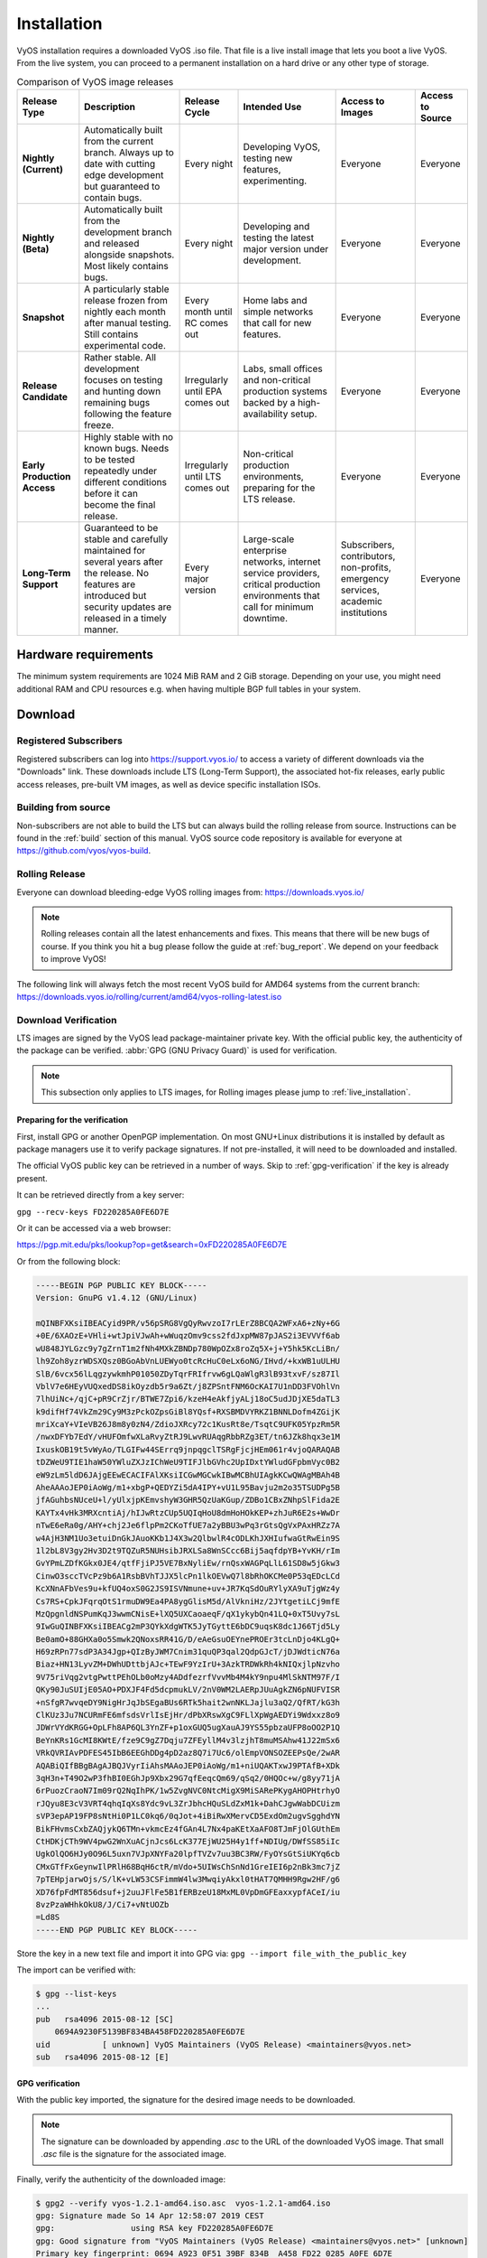 .. _installation:

############
Installation
############

VyOS installation requires a downloaded VyOS .iso file. That file is
a live install image that lets you boot a live VyOS. From the live
system, you can proceed to a permanent installation on a hard drive or
any other type of storage.

.. table:: Comparison of VyOS image releases

  +--------------+---------------------------------------------------+-------------------+---------------------------------------+-----------------------+------------------+
  | Release Type | Description                                       | Release Cycle     | Intended Use                          | Access to Images      | Access to Source |
  +==============+===================================================+===================+=======================================+=======================+==================+
  | **Nightly    | Automatically built from the current branch.      | Every night       | Developing VyOS, testing new          | Everyone              | Everyone         |
  | (Current)**  | Always up to date with cutting edge development   |                   | features, experimenting.              |                       |                  |
  |              | but guaranteed to contain bugs.                   |                   |                                       |                       |                  |
  +--------------+---------------------------------------------------+-------------------+---------------------------------------+-----------------------+------------------+
  | **Nightly    | Automatically built from the development branch   | Every night       | Developing and testing the latest     | Everyone              | Everyone         |
  | (Beta)**     | and released alongside snapshots. Most likely     |                   | major version under development.      |                       |                  |
  |              | contains bugs.                                    |                   |                                       |                       |                  |
  +--------------+---------------------------------------------------+-------------------+---------------------------------------+-----------------------+------------------+
  | **Snapshot** | A particularly stable release frozen from nightly | Every month until | Home labs and simple networks that    | Everyone              | Everyone         |
  |              | each month after manual testing. Still contains   | RC comes out      | call for new features.                |                       |                  |
  |              | experimental code.                                |                   |                                       |                       |                  |
  +--------------+---------------------------------------------------+-------------------+---------------------------------------+-----------------------+------------------+
  | **Release    | Rather stable. All development focuses on testing | Irregularly until | Labs, small offices and non-critical  | Everyone              | Everyone         |
  | Candidate**  | and hunting down remaining bugs following the     | EPA comes out     | production systems backed by a        |                       |                  |
  |              | feature freeze.                                   |                   | high-availability setup.              |                       |                  |
  +--------------+---------------------------------------------------+-------------------+---------------------------------------+-----------------------+------------------+
  | **Early      | Highly stable with no known bugs. Needs to be     | Irregularly until | Non-critical production environments, | Everyone              | Everyone         |
  | Production   | tested repeatedly under different conditions      | LTS comes out     | preparing for the LTS release.        |                       |                  |
  | Access**     | before it can become the final release.           |                   |                                       |                       |                  |
  +--------------+---------------------------------------------------+-------------------+---------------------------------------+-----------------------+------------------+
  | **Long-Term  | Guaranteed to be stable and carefully maintained  | Every major       | Large-scale enterprise networks,      | Subscribers,          | Everyone         |
  | Support**    | for several years after the release. No features  | version           | internet service providers,           | contributors,         |                  |
  |              | are introduced but security updates are released  |                   | critical production environments      | non-profits,          |                  |
  |              | in a timely manner.                               |                   | that call for minimum downtime.       | emergency services,   |                  |
  |              |                                                   |                   |                                       | academic institutions |                  |
  +--------------+---------------------------------------------------+-------------------+---------------------------------------+-----------------------+------------------+

Hardware requirements
=====================

The minimum system requirements are 1024 MiB RAM and 2 GiB storage.
Depending on your use, you might need additional RAM and CPU resources e.g.
when having multiple BGP full tables in your system.

Download
========

Registered Subscribers
----------------------

Registered subscribers can log into https://support.vyos.io/ to access a
variety of different downloads via the "Downloads" link. These downloads
include LTS (Long-Term Support), the associated hot-fix releases, early public
access releases, pre-built VM images, as well as device specific installation
ISOs.

.. figure:: /_static/images/vyos-downloads.png

Building from source
--------------------

Non-subscribers are not able to build the LTS but can always build the rolling release from source.
Instructions can be found in the :ref:`build` section of this manual. VyOS
source code repository is available for everyone at
https://github.com/vyos/vyos-build.

Rolling Release
---------------

Everyone can download bleeding-edge VyOS rolling images from:
https://downloads.vyos.io/

.. note:: Rolling releases contain all the latest enhancements and fixes. This
   means that there will be new bugs of course. If you think you hit a bug
   please follow the guide at :ref:`bug_report`. We depend on your feedback
   to improve VyOS!

The following link will always fetch the most recent VyOS build for AMD64
systems from the current branch:
https://downloads.vyos.io/rolling/current/amd64/vyos-rolling-latest.iso


Download Verification
---------------------

LTS images are signed by the VyOS lead package-maintainer private key. With
the official public key, the authenticity of the package can be
verified. :abbr:`GPG (GNU Privacy Guard)` is used for verification.

.. note:: This subsection only applies to LTS images, for
   Rolling images please jump to :ref:`live_installation`.

Preparing for the verification
^^^^^^^^^^^^^^^^^^^^^^^^^^^^^^

First, install GPG or another OpenPGP implementation. On most GNU+Linux
distributions it is installed by default as package managers use it to
verify package signatures. If not pre-installed, it will need to be
downloaded and installed.

The official VyOS public key can be retrieved in a number of ways. Skip
to :ref:`gpg-verification` if the key is already present.

It can be retrieved directly from a key server:

``gpg --recv-keys FD220285A0FE6D7E``

Or it can be accessed via a web browser:

https://pgp.mit.edu/pks/lookup?op=get&search=0xFD220285A0FE6D7E

Or from the following block:

.. code-block:: none

  -----BEGIN PGP PUBLIC KEY BLOCK-----
  Version: GnuPG v1.4.12 (GNU/Linux)

  mQINBFXKsiIBEACyid9PR/v56pSRG8VgQyRwvzoI7rLErZ8BCQA2WFxA6+zNy+6G
  +0E/6XAOzE+VHli+wtJpiVJwAh+wWuqzOmv9css2fdJxpMW87pJAS2i3EVVVf6ab
  wU848JYLGzc9y7gZrnT1m2fNh4MXkZBNDp780WpOZx8roZq5X+j+Y5hk5KcLiBn/
  lh9Zoh8yzrWDSXQsz0BGoAbVnLUEWyo0tcRcHuC0eLx6oNG/IHvd/+kxWB1uULHU
  SlB/6vcx56lLqgzywkmhP01050ZDyTqrFRIfrvw6gLQaWlgR3lB93txvF/sz87Il
  VblV7e6HEyVUQxedDS8ikOyzdb5r9a6Zt/j8ZPSntFNM6OcKAI7U1nDD3FVOhlVn
  7lhUiNc+/qjC+pR9CrZjr/BTWE7Zpi6/kzeH4eAkfjyALj18oC5udJDjXE5daTL3
  k9difHf74VkZm29Cy9M3zPckOZpsGiBl8YQsf+RXSBMDVYRKZ1BNNLDofm4ZGijK
  mriXcaY+VIeVB26J8m8y0zN4/ZdioJXRcy72c1KusRt8e/TsqtC9UFK05YpzRm5R
  /nwxDFYb7EdY/vHUFOmfwXLaRvyZtRJ9LwvRUAqgRbbRZg3ET/tn6JZk8hqx3e1M
  IxuskOB19t5vWyAo/TLGIFw44SErrq9jnpqgclTSRgFjcjHEm061r4vjoQARAQAB
  tDZWeU9TIE1haW50YWluZXJzIChWeU9TIFJlbGVhc2UpIDxtYWludGFpbmVyc0B2
  eW9zLm5ldD6JAjgEEwECACIFAlXKsiICGwMGCwkIBwMCBhUIAgkKCwQWAgMBAh4B
  AheAAAoJEP0iAoWg/m1+xbgP+QEDYZi5dA4IPY+vU1L95Bavju2m2o35TSUDPg5B
  jfAGuhbsNUceU+l/yUlxjpKEmvshyW3GHR5QzUaKGup/ZDBo1CBxZNhpSlFida2E
  KAYTx4vHk3MRXcntiAj/hIJwRtzCUp5UQIqHoU8dmHoHOkKEP+zhJuR6E2s+WwDr
  nTwE6eRa0g/AHY+chj2Je6flpPm2CKoTfUE7a2yBBU3wPq3rGtsQgVxPAxHRZz7A
  w4AjH3NM1Uo3etuiDnGkJAuoKKb1J4X3w2QlbwlR4cODLKhJXHIufwaGtRwEin9S
  1l2bL8V3gy2Hv3D2t9TQZuR5NUHsibJRXLSa8WnSCcc6Bij5aqfdpYB+YvKH/rIm
  GvYPmLZDfKGkx0JE4/qtfFjiPJ5VE7BxNyliEw/rnQsxWAGPqLlL61SD8w5jGkw3
  CinwO3sccTVcPz9b6A1RsbBVhTJJX5lcPn1lkOEVwQ7l8bRhOKCMe0P53qEDcLCd
  KcXNnAFbVes9u+kfUQ4oxS0G2JS9ISVNmune+uv+JR7KqSdOuRYlyXA9uTjgWz4y
  Cs7RS+CpkJFqrqOtS1rmuDW9Ea4PA8ygGlisM5d/AlVkniHz/2JYtgetiLCj9mfE
  MzQpgnldNSPumKqJ3wwmCNisE+lXQ5UXCaoaeqF/qX1ykybQn41LQ+0xT5Uvy7sL
  9IwGuQINBFXKsiIBEACg2mP3QYkXdgWTK5JyTGyttE6bDC9uqsK8dc1J66Tjd5Ly
  Be0amO+88GHXa0o5Smwk2QNoxsRR41G/D/eAeGsuOEYnePROEr3tcLnDjo4KLgQ+
  H69zRPn77sdP3A34Jgp+QIzByJWM7Cnim31quQP3qal2QdpGJcT/jDJWdticN76a
  Biaz+HN13LyvZM+DWhUDttbjAJc+TEwF9YzIrU+3AzkTRDWkRh4kNIQxjlpNzvho
  9V75riVqg2vtgPwttPEhOLb0oMzy4ADdfezrfVvvMb4M4kY9npu4MlSkNTM97F/I
  QKy90JuSUIjE05AO+PDXJF4Fd5dcpmukLV/2nV0WM2LAERpJUuAgkZN6pNUFVISR
  +nSfgR7wvqeDY9NigHrJqJbSEgaBUs6RTk5hait2wnNKLJajlu3aQ2/QfRT/kG3h
  ClKUz3Ju7NCURmFE6mfsdsVrlIsEjHr/dPbXRswXgC9FLlXpWgAEDYi9Wdxxz8o9
  JDWrVYdKRGG+OpLFh8AP6QL3YnZF+p1oxGUQ5ugXauAJ9YS55pbzaUFP8oOO2P1Q
  BeYnKRs1GcMI8KWtE/fze9C9gZ7Dqju7ZFEyllM4v3lzjhT8muMSAhw41J22mSx6
  VRkQVRIAvPDFES45IbB6EEGhDDg4pD2az8Q7i7Uc6/olEmpVONSOZEEPsQe/2wAR
  AQABiQIfBBgBAgAJBQJVyrIiAhsMAAoJEP0iAoWg/m1+niUQAKTxwJ9PTAfB+XDk
  3qH3n+T49O2wP3fhBI0EGhJp9Xbx29G7qfEeqcQm69/qSq2/0HQOc+w/g8yy71jA
  6rPuozCraoN7Im09rQ2NqIhPK/1w5ZvgNVC0NtcMigX9MiSARePKygAHOPHtrhyO
  rJQyu8E3cV3VRT4qhqIqXs8Ydc9vL3ZrJbhcHQuSLdZxM1k+DahCJgwWabDCUizm
  sVP3epAP19FP8sNtHi0P1LC0kq6/0qJot+4iBiRwXMervCD5ExdOm2ugvSgghdYN
  BikFHvmsCxbZAQjykQ6TMn+vkmcEz4fGAn4L7Nx4paKEtXaAFO8TJmFjOlGUthEm
  CtHDKjCTh9WV4pwG2WnXuACjnJcs6LcK377EjWU25H4y1ff+NDIUg/DWfSS85iIc
  UgkOlQO6HJy0O96L5uxn7VJpXNYFa20lpfTVZv7uu3BC3RW/FyOYsGtSiUKYq6cb
  CMxGTfFxGeynwIlPRlH68BqH6ctR/mVdo+5UIWsChSnNd1GreIEI6p2nBk3mc7jZ
  7pTEHpjarwOjs/S/lK+vLW53CSFimmW4lw3MwqiyAkxl0tHAT7QMHH9Rgw2HF/g6
  XD76fpFdMT856dsuf+j2uuJFlFe5B1fERBzeU18MxML0VpDmGFEaxxypfACeI/iu
  8vzPzaWHhkOkU8/J/Ci7+vNtUOZb
  =Ld8S
  -----END PGP PUBLIC KEY BLOCK-----

Store the key in a new text file and import it into GPG via: ``gpg --import
file_with_the_public_key``

The import can be verified with:

.. code-block:: none

  $ gpg --list-keys
  ...
  pub   rsa4096 2015-08-12 [SC]
      0694A9230F5139BF834BA458FD220285A0FE6D7E
  uid           [ unknown] VyOS Maintainers (VyOS Release) <maintainers@vyos.net>
  sub   rsa4096 2015-08-12 [E]

.. _gpg-verification:

GPG verification
^^^^^^^^^^^^^^^^

With the public key imported, the signature for the desired image needs
to be downloaded.

.. note:: The signature can be downloaded by appending `.asc` to the URL of the
   downloaded VyOS image. That small *.asc* file is the signature for the
   associated image.

Finally, verify the authenticity of the downloaded image:

.. code-block:: none

  $ gpg2 --verify vyos-1.2.1-amd64.iso.asc  vyos-1.2.1-amd64.iso
  gpg: Signature made So 14 Apr 12:58:07 2019 CEST
  gpg:                using RSA key FD220285A0FE6D7E
  gpg: Good signature from "VyOS Maintainers (VyOS Release) <maintainers@vyos.net>" [unknown]
  Primary key fingerprint: 0694 A923 0F51 39BF 834B  A458 FD22 0285 A0FE 6D7E

.. _minisign-verification:

Minisign verification
^^^^^^^^^^^^^^^^^^^^^

Currently we are using GPG for release signing (pretty much like everyone else).

Popularity of GPG for release signing comes from the fact that many people
already had it installed for email encryption/signing. Inside a VyOS image,
signature checking is the only reason to have it installed. However, it still
comes with all the features no one needs, such as support for multiple outdated
cipher suits and ability to embed a photo in the key file. More importantly,
web of trust, the basic premise of PGP, is never used in release signing
context. Once you have a knowingly authentic image, authenticity of upgrades is
checked using a key that comes in the image, and to get their first image people
never rely on keyservers either.

Another point is that we are using RSA now, which requires absurdly large keys
to be secure.

In 2015, OpenBSD introduced signify. An alternative implementation of the same
protocol is minisign, which is also available for Windows and macOS, and in most
GNU/Linux distros it's in the repositories now.

Its installed size (complete with libsodium) is less than that of GPG binary
alone (not including libgcrypt and some other libs, which I think we only use
for GPG). Since it uses elliptic curves, it gets away with much smaller keys,
and it doesn't include as much metadata to begin with.

Another issue of GPG is that it creates a /root/.gnupg directory just for
release checking. The dir is small so the fact that it's never used again is
an aesthetic problem, but we've had that process fail in the past. But, small
key size of the Ed25519 algorithm allows passing public keys in command line
arguments, so verification process can be completely stateless:

:vytask:`T2108` switched the validation system to prefer minisign over GPG keys.

To verify a VyOS image starting off with VyOS 1.3.0-rc6 you can run:

.. code-block:: none

  $ minisign -V -P RWTR1ty93Oyontk6caB9WqmiQC4fgeyd/ejgRxCRGd2MQej7nqebHneP -m vyos-1.3.0-rc6-amd64.iso vyos-1.3.0-rc6-amd64.iso.minisig
  Signature and comment signature verified
  Trusted comment: timestamp:1629997936   file:vyos-1.3.0-rc6-amd64.iso

During an image upgrade VyOS performas the following command:

.. code-block:: none

  $ minisign -V -p /usr/share/vyos/keys/vyos-release.minisign.pub -m vyos-1.3.0-rc6-amd64.iso vyos-1.3.0-rc6-amd64.iso.minisig
  Signature and comment signature verified
  Trusted comment: timestamp:1629997936   file:vyos-1.3.0-rc6-amd64.iso

.. _live_installation:

Live installation
=================

.. note:: A permanent VyOS installation always requires to go first
   through a live installation.

VyOS, as other GNU+Linux distributions, can be tested without installing
it in your hard drive. **With your downloaded VyOS .iso file you can
create a bootable USB drive that will let you boot into a fully
functional VyOS system**. Once you have tested it, you can either decide
to begin a :ref:`permanent_installation` in your hard drive or power
your system off, remove the USB drive, and leave everything as it was.


If you have a GNU+Linux system, you can create your VyOS bootable USB
stick with with the ``dd`` command:

 1. Open your terminal emulator.

 2. Find out the device name of your USB drive (you can use the ``lsblk``
    command)

 3. Unmount the USB drive. Replace X in the example below with the
    letter of your device and keep the asterisk (wildcard) to unmount
    all partitions.

 .. code-block:: none

  $ umount /dev/sdX*

 4. Write the image (your VyOS .iso file) to the USB drive.
    Note that here you want to use the device name (e.g. /dev/sdb), not
    the partition name (e.g. /dev/sdb1).

  **Warning**: This will destroy all data on the USB drive!

 .. code-block:: none

   # dd if=/path/to/vyos.iso of=/dev/sdX bs=8M; sync

 5. Wait until you get the outcome (bytes copied). Be patient, in some
    computers it might take more than one minute.

 6. Once ``dd`` has finished, pull the USB drive out and plug it into
    the powered-off computer where you want to install (or test) VyOS.

 7. Power the computer on, making sure it boots from the USB drive (you
    might need to select booting device or change booting settings).

 8. Once VyOS is completely loaded, enter the default credentials
    (login: vyos, password: vyos).


If you find difficulties with this method, prefer to use a GUI program,
or have a different operating system, there are other programs you can
use to create a bootable USB drive, like balenaEtcher_ (for GNU/Linux,
macOS and Windows), Rufus_ (for Windows) and `many others`_. You can
follow their instructions to create a bootable USB drive from an .iso
file.

.. hint:: The default username and password for the live system is *vyos*.


.. _permanent_installation:

Permanent installation
======================

.. note:: Before a permanent installation, VyOS requires a
   :ref:`live_installation`.

Unlike general purpose Linux distributions, VyOS uses "image installation" that
mimics the user experience of traditional hardware routers and allows keeping
multiple VyOS versions installed simultaneously. This makes it possible to
switch to a previous version if something breaks or miss-behaves after an image
upgrade.

Every version is contained in its own squashfs image that is mounted in a union
filesystem together with a directory for mutable data such as configurations,
keys, or custom scripts.

.. note:: Older versions (prior to VyOS 1.1) used to support non-image
   installation (``install system`` command). Support for this has been removed
   from VyOS 1.2 and newer releases. Older releases can still be upgraded via
   the general ``add system image <image_path>`` upgrade command (consult
   :ref:`image-mgmt` for further information).


In order to proceed with a permanent installation:

 1. Log into the VyOS live system (use the default credentials: vyos,
    vyos)

 2. Run the ``install image`` command and follow the wizard:

 .. code-block:: none

   vyos@vyos:~$ install image
   Welcome to the VyOS install program.  This script
   will walk you through the process of installing the
   VyOS image to a local hard drive.
   Would you like to continue? (Yes/No) [Yes]: Yes
   Probing drives: OK
   Looking for pre-existing RAID groups...none found.
   The VyOS image will require a minimum 2000MB root.
   Would you like me to try to partition a drive automatically
   or would you rather partition it manually with parted?  If
   you have already setup your partitions, you may skip this step

   Partition (Auto/Parted/Skip) [Auto]:

   I found the following drives on your system:
    sda    4294MB

   Install the image on? [sda]:

   This will destroy all data on /dev/sda.
   Continue? (Yes/No) [No]: Yes

   How big of a root partition should I create? (2000MB - 4294MB) [4294]MB:

   Creating filesystem on /dev/sda1: OK
   Done!
   Mounting /dev/sda1...
   What would you like to name this image? [1.2.0-rolling+201809210337]:
   OK.  This image will be named: 1.2.0-rolling+201809210337
   Copying squashfs image...
   Copying kernel and initrd images...
   Done!
   I found the following configuration files:
       /opt/vyatta/etc/config.boot.default
   Which one should I copy to sda? [/opt/vyatta/etc/config.boot.default]:

   Copying /opt/vyatta/etc/config.boot.default to sda.
   Enter password for administrator account
   Enter password for user 'vyos':
   Retype password for user 'vyos':
   I need to install the GRUB boot loader.
   I found the following drives on your system:
    sda    4294MB

   Which drive should GRUB modify the boot partition on? [sda]:

   Setting up grub: OK
   Done!


 3. After the installation is completed, remove the live USB stick or
    CD.

 4. Reboot the system.

 .. code-block:: none

  vyos@vyos:~$ reboot
  Proceed with reboot? (Yes/No) [No] Yes

 You will boot now into a permanent VyOS system.


PXE Boot
========

VyOS can also be installed through PXE. This is a more complex
installation method that allows deploying VyOS through the network.

**Requirements**

* Clients (where VyOS is to be installed) with a PXE-enabled NIC
* :ref:`dhcp-server`
* :ref:`tftp-server`
* Webserver (HTTP) - optional, but we will use it to speed up installation
* VyOS ISO image to be installed (do not use images prior to VyOS 1.2.3)
* Files *pxelinux.0* and *ldlinux.c32* `from the Syslinux distribution
  <https://kernel.org/pub/linux/utils/boot/syslinux/>`_

Configuration
-------------

Step 1: DHCP
^^^^^^^^^^^^

Configure a DHCP server to provide the client with:

* An IP address
* The TFTP server address (DHCP option 66). Sometimes referred as *boot server*
* The *bootfile name* (DHCP option 67), which is *pxelinux.0*

In this example we configured an existent VyOS as the DHCP server:

.. code-block:: none

  vyos@vyos# show service dhcp-server
   shared-network-name mydhcp {
       subnet 192.168.1.0/24 {
           option {
               bootfile-name pxelinux.0
               bootfile-server 192.168.1.50
               default-router 192.168.1.50
           }
           range 0 {
               start 192.168.1.70
               stop 192.168.1.100
           }
           subnet-id 1
       }
   }

.. _install_from_tftp:

Step 2: TFTP
^^^^^^^^^^^^

Configure a TFTP server so that it serves the following:

* The *pxelinux.0* file from the Syslinux distribution
* The *ldlinux.c32* file from the Syslinux distribution
* The kernel of the VyOS software you want to deploy. That is the
  *vmlinuz* file inside the */live* directory of the extracted
  contents from the ISO file.
* The initial ramdisk of the VyOS ISO you want to deploy. That is the
  *initrd.img* file inside the */live* directory of the extracted
  contents from the ISO file. Do not use an empty (0 bytes) initrd.img
  file you might find, the correct file may have a longer name.
* A directory named pxelinux.cfg which must contain the configuration
  file. We will use the configuration_ file shown below, which we named
  default_.

In the example we configured our existent VyOS as the TFTP server too:

.. code-block:: none

  vyos@vyos# show service tftp-server
   directory /config/tftpboot
   listen-address 192.168.1.50

Example of the contents of the TFTP server:

.. code-block:: none

  vyos@vyos# ls -hal /config/tftpboot/
  total 29M
  drwxr-sr-x 3 tftp tftp      4.0K Oct 14 00:23 .
  drwxrwsr-x 9 root vyattacfg 4.0K Oct 18 00:05 ..
  -r--r--r-- 1 root vyattacfg  25M Oct 13 23:24 initrd.img-4.19.54-amd64-vyos
  -rwxr-xr-x 1 root vyattacfg 120K Oct 13 23:44 ldlinux.c32
  -rw-r--r-- 1 root vyattacfg  46K Oct 13 23:24 pxelinux.0
  drwxr-xr-x 2 root vyattacfg 4.0K Oct 14 01:10 pxelinux.cfg
  -r--r--r-- 1 root vyattacfg 3.7M Oct 13 23:24 vmlinuz

  vyos@vyos# ls -hal /config/tftpboot/pxelinux.cfg
  total 12K
  drwxr-xr-x 2 root vyattacfg 4.0K Oct 14 01:10 .
  drwxr-sr-x 3 tftp tftp      4.0K Oct 14 00:23 ..
  -rw-r--r-- 1 root root       191 Oct 14 01:10 default

Example of simple (no menu) configuration file:

.. code-block:: none

  vyos@vyos# cat /config/tftpboot/pxelinux.cfg/default
  DEFAULT VyOS123

  LABEL VyOS123
   KERNEL vmlinuz
   APPEND initrd=initrd.img-4.19.54-amd64-vyos boot=live nopersistence noautologin nonetworking fetch=http://address:8000/filesystem.squashfs

Step 3: HTTP
^^^^^^^^^^^^

We also need to provide the *filesystem.squashfs* file. That is a heavy
file and TFTP is slow, so you could send it through HTTP to speed up the
transfer. That is how it is done in our example, you can find that in
the configuration file above.

**First** run a web server - you can use a simple one like
`Python's SimpleHTTPServer`_ and start serving the `filesystem.squashfs`
file. The file can be found inside the `/live` directory of the
extracted contents of the ISO file.

**Second**, edit the configuration file of the :ref:`install_from_tftp`
so that it shows the correct URL at
``fetch=http://<address_of_your_HTTP_server>/filesystem.squashfs``.

.. note:: Do not change the name of the *filesystem.squashfs* file. If
   you are working with different versions, you can create different
   directories instead.

And **third**, restart the TFTP service. If you are using VyOS as your
TFTP Server, you can restart the service with
``sudo service tftpd-hpa restart``.

.. note::  Make sure the available directories and files in both TFTP
   and HTTP server have the right permissions to be accessed from the
   booting clients.



Client Boot
-----------

Finally, turn on your PXE-enabled client or clients. They will
automatically get an IP address from the DHCP server and start booting
into VyOS live from the files automatically taken from the TFTP and HTTP
servers.

Once finished you will be able to proceed with the ``install image``
command as in a regular VyOS installation.



Known Issues
============

This is a list of known issues that can arise during installation.

Black screen on install
-----------------------

GRUB attempts to redirect all output to a serial port for ease of installation
on headless hosts. This appears to cause an hard lockup on some hardware that
lacks a serial port, with the result being a black screen after selecting the
`Live system` option from the installation image.

The workaround is to type `e` when the boot menu appears and edit the GRUB boot
options.  Specifically, remove the:

`console=ttyS0,115200`

option, and type CTRL-X to boot.

Installation can then continue as outlined above.


.. stop_vyoslinter

.. _SYSLINUX: http://www.syslinux.org/
.. _balenaEtcher: https://www.balena.io/etcher/
.. _Rufus: https://rufus.ie/
.. _many others: https://en.wikipedia.org/wiki/List_of_tools_to_create_Live_USB_systems
.. _configuration: https://wiki.syslinux.org/wiki/index.php?title=Config
.. _default: https://wiki.syslinux.org/wiki/index.php?title=PXELINUX#Configuration
.. _`Python's SimpleHTTPServer`: https://docs.python.org/2/library/simplehttpserver.html

.. start_vyoslinter
